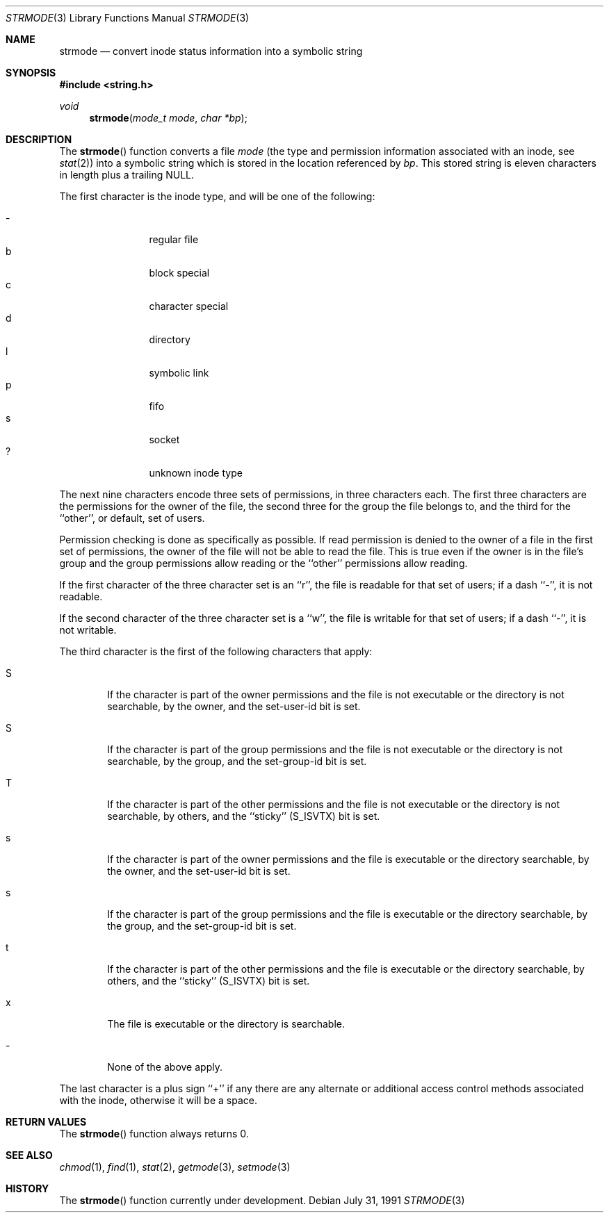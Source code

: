 .\" Copyright (c) 1990, 1991 The Regents of the University of California.
.\" All rights reserved.
.\"
.\" Redistribution and use in source and binary forms, with or without
.\" modification, are permitted provided that the following conditions
.\" are met:
.\" 1. Redistributions of source code must retain the above copyright
.\"    notice, this list of conditions and the following disclaimer.
.\" 2. Redistributions in binary form must reproduce the above copyright
.\"    notice, this list of conditions and the following disclaimer in the
.\"    documentation and/or other materials provided with the distribution.
.\" 3. All advertising materials mentioning features or use of this software
.\"    must display the following acknowledgement:
.\"	This product includes software developed by the University of
.\"	California, Berkeley and its contributors.
.\" 4. Neither the name of the University nor the names of its contributors
.\"    may be used to endorse or promote products derived from this software
.\"    without specific prior written permission.
.\"
.\" THIS SOFTWARE IS PROVIDED BY THE REGENTS AND CONTRIBUTORS ``AS IS'' AND
.\" ANY EXPRESS OR IMPLIED WARRANTIES, INCLUDING, BUT NOT LIMITED TO, THE
.\" IMPLIED WARRANTIES OF MERCHANTABILITY AND FITNESS FOR A PARTICULAR PURPOSE
.\" ARE DISCLAIMED.  IN NO EVENT SHALL THE REGENTS OR CONTRIBUTORS BE LIABLE
.\" FOR ANY DIRECT, INDIRECT, INCIDENTAL, SPECIAL, EXEMPLARY, OR CONSEQUENTIAL
.\" DAMAGES (INCLUDING, BUT NOT LIMITED TO, PROCUREMENT OF SUBSTITUTE GOODS
.\" OR SERVICES; LOSS OF USE, DATA, OR PROFITS; OR BUSINESS INTERRUPTION)
.\" HOWEVER CAUSED AND ON ANY THEORY OF LIABILITY, WHETHER IN CONTRACT, STRICT
.\" LIABILITY, OR TORT (INCLUDING NEGLIGENCE OR OTHERWISE) ARISING IN ANY WAY
.\" OUT OF THE USE OF THIS SOFTWARE, EVEN IF ADVISED OF THE POSSIBILITY OF
.\" SUCH DAMAGE.
.\"
.\"     from: @(#)strmode.3	5.4 (Berkeley) 7/31/91
.\"	$Id: strmode.3,v 1.1.1.1 2005/03/15 15:57:07 laire Exp $
.\"
.Dd July 31, 1991
.Dt STRMODE 3
.Os
.Sh NAME
.Nm strmode
.Nd convert inode status information into a symbolic string
.Sh SYNOPSIS
.Fd #include <string.h>
.Ft void
.Fn strmode "mode_t mode" "char *bp"
.Sh DESCRIPTION
The
.Fn strmode
function
converts a file
.Fa mode
(the type and permission information associated with an inode, see
.Xr stat 2 )
into a symbolic string which is stored in the location referenced by
.Fa bp .
This stored string is eleven characters in length plus a trailing
.Dv NULL .
.Pp
The first character is the inode type, and will be one of the following:
.Pp
.Bl -tag -width flag -offset indent -compact
.It \-
regular file
.It b
block special
.It c
character special
.It d
directory
.It l
symbolic link
.It p
fifo
.It s
socket
.It ?
unknown inode type
.El
.Pp
The next nine characters encode three sets of permissions, in three
characters each.
The first three characters are the permissions for the owner of the
file, the second three for the group the file belongs to, and the
third for the ``other'', or default, set of users.
.Pp
Permission checking is done as specifically as possible.
If read permission is denied to the owner of a file in the first set
of permissions, the owner of the file will not be able to read the file.
This is true even if the owner is in the file's group and the group
permissions allow reading or the ``other'' permissions allow reading.
.Pp
If the first character of the three character set is an ``r'', the file is
readable for that set of users; if a dash ``\-'', it is not readable.
.Pp
If the second character of the three character set is a ``w'', the file is
writable for that set of users; if a dash ``\-'', it is not writable.
.Pp
The third character is the first of the following characters that apply:
.Bl -tag -width xxxx
.It S
If the character is part of the owner permissions and the file is not
executable or the directory is not searchable, by the owner, and the
set-user-id bit is set.
.It S
If the character is part of the group permissions and the file is not
executable or the directory is not searchable, by the group, and the
set-group-id bit is set.
.It T
If the character is part of the other permissions and the file is not
executable or the directory is not searchable, by others, and the ``sticky''
.Pq Dv S_ISVTX
bit is set.
.It s
If the character is part of the owner permissions and the file is
executable or the directory searchable, by the owner, and the set-user-id
bit is set.
.It s
If the character is part of the group permissions and the file is
executable or the directory searchable, by the group, and the set-group-id
bit is set.
.It t
If the character is part of the other permissions and the file is
executable or the directory searchable, by others, and the ``sticky''
.Pq Dv S_ISVTX
bit is set.
.It x
The file is executable or the directory is searchable.
.It \-
None of the above apply.
.El
.Pp
The last character is a plus sign ``+'' if any there are any alternate
or additional access control methods associated with the inode, otherwise
it will be a space.
.Sh RETURN VALUES
The
.Fn strmode
function
always returns 0.
.Sh SEE ALSO
.Xr chmod 1 ,
.Xr find 1 ,
.Xr stat 2 ,
.Xr getmode 3 ,
.Xr setmode 3
.Sh HISTORY
The
.Fn strmode
function
.Ud .
